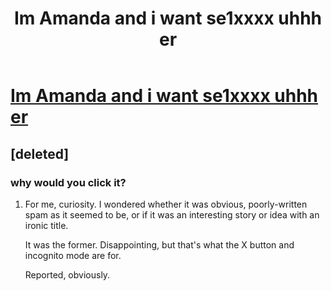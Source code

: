 #+TITLE: Im Amanda and i want se1хxxx uhhh er

* [[http://www.temi-wordpress.com/go.php?http://just4you.ml/][Im Amanda and i want se1хxxx uhhh er]]
:PROPERTIES:
:Author: nicfoco89055
:Score: 0
:DateUnix: 1454958228.0
:DateShort: 2016-Feb-08
:END:

** [deleted]
:PROPERTIES:
:Score: 2
:DateUnix: 1454962407.0
:DateShort: 2016-Feb-08
:END:

*** why would you click it?
:PROPERTIES:
:Author: Ruljinn
:Score: 3
:DateUnix: 1454964240.0
:DateShort: 2016-Feb-09
:END:

**** For me, curiosity. I wondered whether it was obvious, poorly-written spam as it seemed to be, or if it was an interesting story or idea with an ironic title.

It was the former. Disappointing, but that's what the X button and incognito mode are for.

Reported, obviously.
:PROPERTIES:
:Author: HeirToGallifrey
:Score: 3
:DateUnix: 1454966194.0
:DateShort: 2016-Feb-09
:END:
